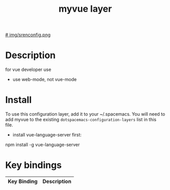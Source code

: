 #+TITLE: myvue layer

# The maximum height of the logo should be 200 pixels.
[[# img/srenconfig.png]]

# TOC links should be GitHub style anchors.
* Table of Contents                                       :TOC_4_gh:noexport:
- [[#description][Description]]
- [[#install][Install]]
- [[#key-bindings][Key bindings]]

* Description
 for vue developer use
  - use web-mode, not vue-mode

* Install
To use this configuration layer, add it to your ~/.spacemacs. You will need to
add myvue to the existing =dotspacemacs-configuration-layers= list in this
file.

  - install vue-language-server first: 
# source
  npm install -g vue-language-server
# end source

* Key bindings

| Key Binding | Description    |
|-------------+----------------|
# Use GitHub URLs if you wish to link a Spacemacs documentation file or its heading.
# Examples:
# [[https://github.com/syl20bnr/spacemacs/blob/master/doc/VIMUSERS.org#sessions]]
# [[https://github.com/syl20bnr/spacemacs/blob/master/layers/%2Bfun/emoji/README.org][Link to Emoji layer README.org]]
# If space-doc-mode is enabled, Spacemacs will open a local copy of the linked file.

